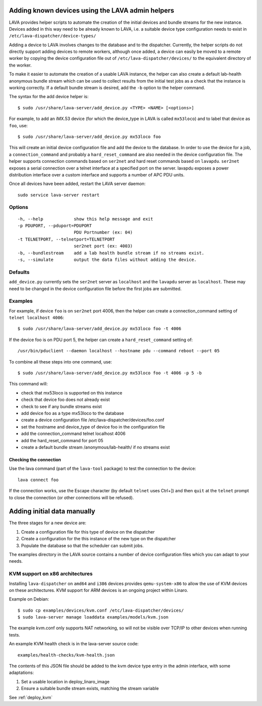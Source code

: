 .. _adding_known_devices:

Adding known devices using the LAVA admin helpers
*************************************************

LAVA provides helper scripts to automate the creation of the initial
devices and bundle streams for the new instance. Devices added in this
way need to be already known to LAVA, i.e. a suitable device type
configuration needs to exist in ``/etc/lava-dispatcher/device-types/``

Adding a device to LAVA involves changes to the database and to the
dispatcher. Currently, the helper scripts do not directly support
adding devices to remote workers, although once added, a device can
easily be moved to a remote worker by copying the device configuration
file out of ``/etc/lava-dispatcher/devices/`` to the equivalent directory
of the worker.

To make it easier to automate the creation of a usable LAVA instance,
the helper can also create a default lab-health anonymous bundle stream
which can be used to collect results from the initial test jobs as a
check that the instance is working correctly. If a default bundle stream
is desired, add the ``-b`` option to the helper command.

The syntax for the add device helper is::

 $ sudo /usr/share/lava-server/add_device.py <TYPE> <NAME> [<options>]

For example, to add an iMX.53 device (for which the device_type in LAVA
is called ``mx53loco``) and to label that device as ``foo``, use::

 $ sudo /usr/share/lava-server/add_device.py mx53loco foo

This will create an initial device configuration file and add the device
to the database. In order to use the device for a job, a ``connection_command``
and probably a ``hard_reset_command`` are also needed in the device
configuration file. The helper supports connection commands based on
``ser2net`` and hard reset commands based on ``lavapdu``. ``ser2net`` exposes a serial
connection over a telnet interface at a specified port on the server.
lavapdu exposes a power distribution interface over a custom interface
and supports a number of APC PDU units.

Once all devices have been added, restart the LAVA server daemon::

 sudo service lava-server restart

Options
#######

::

  -h, --help            show this help message and exit
  -p PDUPORT, --pduport=PDUPORT
                        PDU Portnumber (ex: 04)
  -t TELNETPORT, --telnetport=TELNETPORT
                        ser2net port (ex: 4003)
  -b, --bundlestream    add a lab health bundle stream if no streams exist.
  -s, --simulate        output the data files without adding the device.

Defaults
########

``add_device.py`` currently sets the ``ser2net`` server as ``localhost``
and the ``lavapdu`` server as ``localhost``. These may need to be changed
in the device configuration file before the first jobs are submitted.

Examples
########

For example, if device ``foo`` is on ``ser2net`` port 4006, then the helper
can create a connection_command setting of ``telnet localhost 4006``::

 $ sudo /usr/share/lava-server/add_device.py mx53loco foo -t 4006

If the device foo is on PDU port 5, the helper can create a
``hard_reset_command`` setting of::

 /usr/bin/pduclient --daemon localhost --hostname pdu --command reboot --port 05

To combine all these steps into one command, use::

 $ sudo /usr/share/lava-server/add_device.py mx53loco foo -t 4006 -p 5 -b

This command will:

* check that mx53loco is supported on this instance
* check that device foo does not already exist
* check to see if any bundle streams exist
* add device foo as a type mx53loco to the database
* create a device configuration file /etc/lava-dispatcher/devices/foo.conf
* set the hostname and device_type of device foo in the configuration file
* add the connection_command telnet localhost 4006
* add the hard_reset_command for port 05
* create a default bundle stream /anonymous/lab-health/ if no streams exist

Checking the connection
=======================

Use the lava command (part of the ``lava-tool`` package) to test the
connection to the device::

 lava connect foo

If the connection works, use the Escape character (by default ``telnet``
uses Ctrl+]) and then ``quit`` at the ``telnet`` prompt to close the
connection (or other connections will be refused).

Adding initial data manually
****************************

The three stages for a new device are:

#. Create a configuration file for this type of device on the dispatcher
#. Create a configuration for the this instance of the new type on the dispatcher
#. Populate the database so that the scheduler can submit jobs.

The examples directory in the LAVA source contains a number of device
configuration files which you can adapt to your needs.

KVM support on x86 architectures
################################

Installing ``lava-dispatcher`` on ``amd64`` and ``i386`` devices
provides ``qemu-system-x86`` to allow the use of KVM devices on these
architectures. KVM support for ARM devices is an ongoing project within
Linaro.

Example on Debian::

 $ sudo cp examples/devices/kvm.conf /etc/lava-dispatcher/devices/
 $ sudo lava-server manage loaddata examples/models/kvm.json

The example kvm.conf only supports NAT networking, so will not be
visible over TCP/IP to other devices when running tests.

An example KVM health check is in the lava-server source code::

 examples/health-checks/kvm-health.json

The contents of this JSON file should be added to the kvm device type
entry in the admin interface, with some adaptations:

#. Set a usable location in deploy_linaro_image
#. Ensure a suitable bundle stream exists, matching the stream variable

See :ref:`deploy_kvm`

